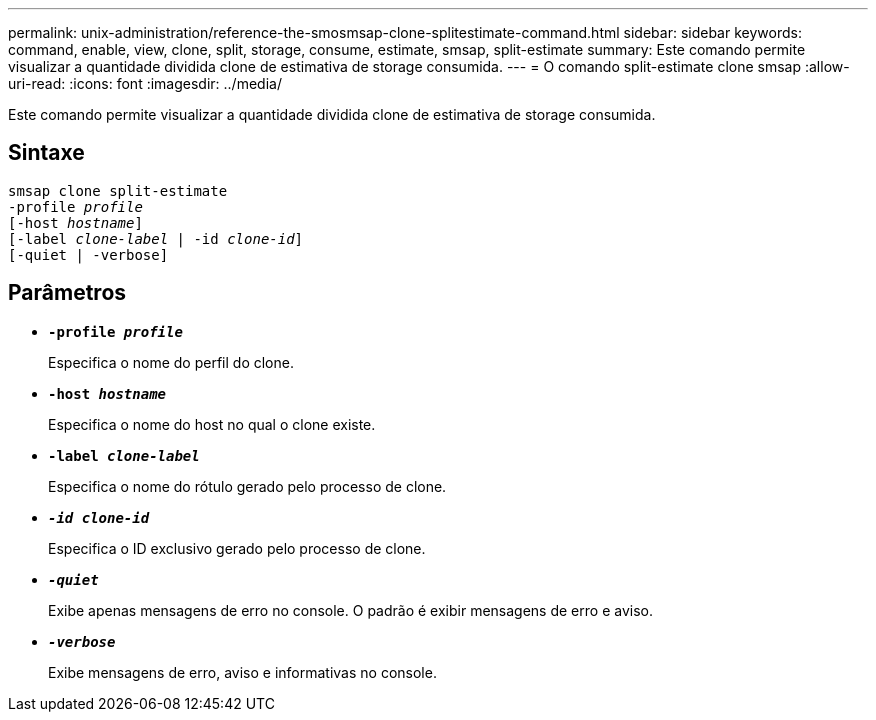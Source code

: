 ---
permalink: unix-administration/reference-the-smosmsap-clone-splitestimate-command.html 
sidebar: sidebar 
keywords: command, enable, view, clone, split, storage, consume, estimate, smsap, split-estimate 
summary: Este comando permite visualizar a quantidade dividida clone de estimativa de storage consumida. 
---
= O comando split-estimate clone smsap
:allow-uri-read: 
:icons: font
:imagesdir: ../media/


[role="lead"]
Este comando permite visualizar a quantidade dividida clone de estimativa de storage consumida.



== Sintaxe

[listing, subs="+macros"]
----
pass:quotes[smsap clone split-estimate
-profile _profile_
[-host _hostname_\]
[-label _clone-label_ | -id _clone-id_\]
[-quiet | -verbose\]]
----


== Parâmetros

* `*-profile _profile_*`
+
Especifica o nome do perfil do clone.

* `*-host _hostname_*`
+
Especifica o nome do host no qual o clone existe.

* `*-label _clone-label_*`
+
Especifica o nome do rótulo gerado pelo processo de clone.

* `*_-id clone-id_*`
+
Especifica o ID exclusivo gerado pelo processo de clone.

* `*_-quiet_*`
+
Exibe apenas mensagens de erro no console. O padrão é exibir mensagens de erro e aviso.

* `*_-verbose_*`
+
Exibe mensagens de erro, aviso e informativas no console.


